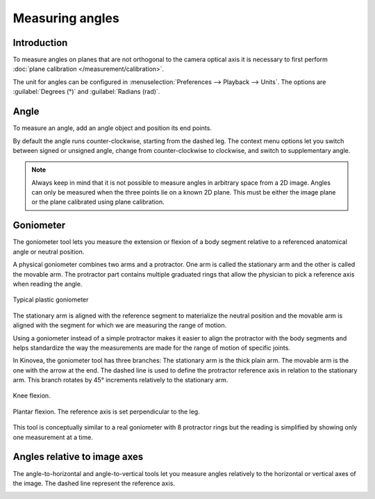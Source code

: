 Measuring angles
================

Introduction
------------
To measure angles on planes that are not orthogonal to the camera optical axis it is necessary to first perform :doc:`plane calibration </measurement/calibration>`.

The unit for angles can be configured in :menuselection:`Preferences --> Playback --> Units`. The options are :guilabel:`Degrees (°)` and :guilabel:`Radians (rad)`.

Angle
----------
To measure an angle, add an angle object and position its end points.

.. image:: /images/measurement/angle.png

By default the angle runs counter-clockwise, starting from the dashed leg.
The context menu options let you switch between signed or unsigned angle, change from counter-clockwise to clockwise, and switch to supplementary angle.

.. image:: /images/measurement/angleoptions.png

.. note:: Always keep in mind that it is not possible to measure angles in arbitrary space from a 2D image. 
    Angles can only be measured when the three points lie on a known 2D plane.
    This must be either the image plane or the plane calibrated using plane calibration.

Goniometer
-----------

The goniometer tool lets you measure the extension or flexion of a body segment relative to a referenced anatomical angle or neutral position.

A physical goniometer combines two arms and a protractor. 
One arm is called the stationary arm and the other is called the movable arm. 
The protractor part contains multiple graduated rings that allow the physician to pick a reference axis when reading the angle.

.. figure:: /images/measurement/goniometer-physical2.png
    :align: center

    Typical plastic goniometer

The stationary arm is aligned with the reference segment to materialize the neutral position and the movable arm is aligned with the segment for which we are measuring the range of motion.

Using a goniometer instead of a simple protractor makes it easier to align the protractor with the body segments
and helps standardize the way the measurements are made for the range of motion of specific joints.

In Kinovea, the goniometer tool has three branches:
The stationary arm is the thick plain arm.
The movable arm is the one with the arrow at the end.
The dashed line is used to define the protractor reference axis in relation to the stationary arm.
This branch rotates by 45° increments relatively to the stationary arm.

.. figure:: /images/measurement/goniometer-knee.png
    :align: center

    Knee flexion.

.. figure:: /images/measurement/goniometer-ankle.png
    :align: center

    Plantar flexion. The reference axis is set perpendicular to the leg.

This tool is conceptually similar to a real goniometer with 8 protractor rings but the reading is simplified by showing only one measurement at a time.


Angles relative to image axes
-----------------------------
The angle-to-horizontal and angle-to-vertical tools let you measure angles relatively to the horizontal or vertical axes of the image.
The dashed line represent the reference axis.

.. image:: /images/measurement/axesangles.png



